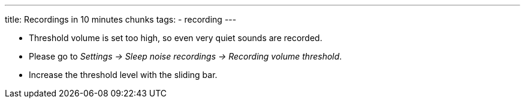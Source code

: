 ---
title: Recordings in 10 minutes chunks
tags:
- recording
---


* Threshold volume is set too high, so even very quiet sounds are recorded.
* Please go to _Settings -> Sleep noise recordings -> Recording volume threshold_.
* Increase the threshold level with the sliding bar.